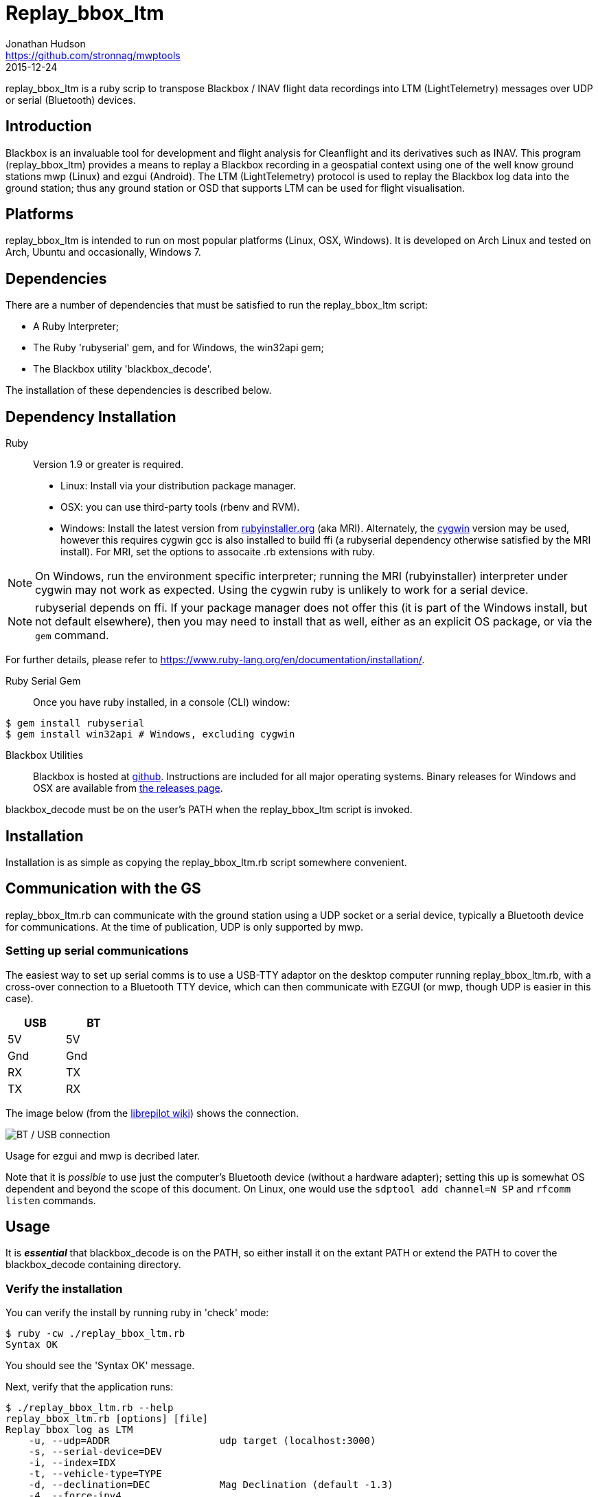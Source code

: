 = Replay_bbox_ltm
Jonathan Hudson <https://github.com/stronnag/mwptools>
2015-12-24

replay_bbox_ltm is a ruby scrip to transpose Blackbox / INAV flight
data recordings into LTM (LightTelemetry) messages over UDP or serial
(Bluetooth) devices.

== Introduction

Blackbox is an invaluable tool for development and flight analysis for
Cleanflight and its derivatives such as INAV. This program
(replay_bbox_ltm) provides a means to replay a Blackbox recording in a
geospatial context using one of the well know ground stations mwp
(Linux) and ezgui (Android). The LTM (LightTelemetry) protocol is used
to replay the Blackbox log data into the ground station; thus any
ground station or OSD that supports LTM can be used for flight
visualisation.

== Platforms

replay_bbox_ltm is intended to run on most popular platforms (Linux,
OSX, Windows). It is developed on Arch Linux and tested on Arch,
Ubuntu and occasionally, Windows 7.

== Dependencies

There are a number of dependencies that must be satisfied to run the
replay_bbox_ltm script:

* A Ruby Interpreter;
* The Ruby 'rubyserial' gem, and for Windows, the win32api gem;
* The Blackbox utility 'blackbox_decode'.

The installation of these dependencies is described below.

== Dependency Installation

Ruby:: Version 1.9 or greater is required.
* Linux: Install via your distribution package manager.
* OSX: you can use third-party tools (rbenv and RVM).
* Windows: Install the latest version from
http://rubyinstaller.org/downloads/[rubyinstaller.org] (aka MRI). Alternately,
the https://www.cygwin.com/[cygwin] version may be used, however this
requires cygwin gcc is also installed to build ffi (a rubyserial
dependency otherwise satisfied by the MRI install). For MRI, set the
options to assocaite .rb extensions with ruby.

NOTE: On Windows, run the environment specific interpreter; running
the MRI (rubyinstaller) interpreter under cygwin may not work as
expected. Using the cygwin ruby is unlikely to work for a serial
device.

NOTE: rubyserial depends on ffi. If your package manager does not
offer this (it is part of the Windows install, but not default
elsewhere), then you may need to install that as well, either as an
explicit OS package, or via the `gem` command.

For further details, please refer to
https://www.ruby-lang.org/en/documentation/installation/.

Ruby Serial Gem:: Once you have ruby installed, in a console (CLI)
window:
----
$ gem install rubyserial
$ gem install win32api # Windows, excluding cygwin
----
Blackbox Utilities:: Blackbox is hosted at
https://github.com/cleanflight/blackbox-tools/[github]. Instructions
are included for all major operating systems. Binary releases for
Windows and OSX are available from
https://github.com/cleanflight/blackbox-tools/releases[the releases
page].

blackbox_decode must be on the user's PATH when the replay_bbox_ltm
script is invoked.

== Installation

Installation is as simple as copying the replay_bbox_ltm.rb script
somewhere convenient.

== Communication with the GS

replay_bbox_ltm.rb can communicate with the ground station using a UDP
socket or a serial device, typically a Bluetooth device for
communications. At the time of publication, UDP is only supported
by mwp.

=== Setting up serial communications

The easiest way to set up serial comms is to use a USB-TTY adaptor on
the desktop computer running replay_bbox_ltm.rb, with a cross-over
connection to a Bluetooth TTY device, which can then communicate with
EZGUI (or mwp, though UDP is easier in this case).
[width="20%", options="header"]
|===
| USB | BT
| 5V  | 5V
| Gnd | Gnd
| RX  | TX
| TX  | RX
|===

The image below (from the
http://opwiki.readthedocs.org/en/latest/user_manual/oplink/bluetooth.html[librepilot
wiki]) shows the connection.

image::bt_connect.png[BT / USB connection]

Usage for ezgui and mwp is decribed later.

Note that it is __possible__ to use just the computer's Bluetooth
device (without a hardware adapter); setting this up is somewhat OS
dependent and beyond the scope of this document. On Linux, one would
use the `sdptool add channel=N SP` and  `rfcomm listen` commands.

== Usage

It is *_essential_* that blackbox_decode is on the PATH, so either
install it on the extant PATH or extend the PATH to cover the
blackbox_decode containing directory.

=== Verify the installation

You can verify the install by running ruby in 'check' mode:
----
$ ruby -cw ./replay_bbox_ltm.rb
Syntax OK
----
You should see the 'Syntax OK' message.

Next, verify that the application runs:
----
$ ./replay_bbox_ltm.rb --help
replay_bbox_ltm.rb [options] [file]
Replay bbox log as LTM
    -u, --udp=ADDR                   udp target (localhost:3000)
    -s, --serial-device=DEV
    -i, --index=IDX
    -t, --vehicle-type=TYPE
    -d, --declination=DEC            Mag Declination (default -1.3)
    -4, --force-ipv4
    -?, --help                       Show this message
----
The [options] are:

--udp, -u:: When using UDP as the transport for LTM messages, this defines
  the UDP host and port. If a host name is given, it is assumed that
  the specified host has bound to the defined socket. If the host
  name is blank, then replay-bbox-ltm will bind to the socket. The UDP
  address is defined as:
+
----
  udp://host:port
----

+
The udp:// part may be omitted, so valid examples are:
+
----
  -u udp://:4321
  --udp :4321
  --udp udp://somehost:4321
  -u somehost:4321
----

+
The first two examples are equivalent, and the last two are
equivalent. By default, replay-bbox-ltm prefers IPv6 where
available. You can force IPv4 with the --force-ipv4 option.

--serial-device, -s:: Defines the serial device, where this is used as
  the LTM transport. For example:

+
----
  -s /dev/ttyUSB0
  --serial-device /dev/rfcomm1
  -s COM6
----

+
The default baud rate is 115200, this may be changed by appending
@rate to the serial definition:
+
----
  -s /dev/rfcomm2@57600
  -s COM7@38400
----

--index, i:: Defines the index of the recording in the the blackbox
file. If this is not given, the first recording (index 1) is used.

--declination, d:: The magnetic declination in decimal degrees. If not
  given, a value appropriate to the New Forest area of southern
  England is used.


--vehicle-type, -t:: The vehicle type defines the vehicle icon shown
  in mwp or ezgui. Standard MultiWii values are used (mwp interpretation).
+
[start = 0]
. Default (normally quadX)
. Tricopter
. Quad+
. QuadX
. Bicopter
. QuadX
. Y6
. Hex6+
. Flying_Wing
. Y4
. Hex6X
. OctoX8
. OctoFlat+
. OctoFlatX
. Aeroplane
. Heli
. Heli
. V-Tail4
. Hex6+

--force-ipv4, -4:: Forces IPv4 (for dual stack systems without full
  IPv6 resolvers).

replay-bbox-ltm expects the ground station to poll it (this is normal
mwp and ezgui behaviour, both these applications will poll using
MultiWii / Cleanflight identification messages when first
invoked).

Typically, when using the ground station with a flight controller, one
powers up the FC, thus enabling its communications port then connects
from the ground station: replay-bbox-ltm emulates this
behaviour. replay-bbox-ltm provides basic INAV identification
messages before broadcasting the blackbox file as LTM messages.

It is also possible to bypass the polling expectation for serial devices
and when replay-bbox-ltm is running as a UDP listener. This these
circumstances, on startup, replay-bbox-ltm displays the message:
----
Waiting for GS to start (RETURN to continue) :
----

If you press return at this stage, replay-bbox-ltm will continue; this
may be acceptable for serial connections, however it will cause the
application to exit for UDP, as it does not know the address of the
client system.

=== Example Command lines

----
# replay bbox log, index 2, flying wing, UDP listener
./replay_bbox_ltm.rb -i 2 -t 8 -u :3000 LOG0042.TXT
# replay bbox log, index 1 (default), quadX (default), USB (for ezgui/BT)
./replay_bbox_ltm.rb -s /dev/ttyUSB0 LOG0042.TXT
----

=== Connection examples

|===
| mwp -a -4 -s udp://host:3456 | replay-bbox-ltm.rb -4 -u :3456 |   Recommended. Emulates real world, mwp connects to "FC".
| mwp -4 -s udp://:3456 | replay-bbox-ltm.rb -4 -u host:3456 | Invoke   mwp first
| ezgui, connect to BT device xx:xx:xx:xx:xx:xx | replay-bbox-ltm.rb -s /dev/ttyUSB0 | Assumes hardware USB / BT "bridge", start replay-bbox-ltm.rb first
| mwp -s /dev/rfcomm0 | replay-bbox-ltm.rb -s /dev/ttyUSB0 | Assumes hardware USB / BT "bridge", start replay-bbox-ltm.rb first
|===
